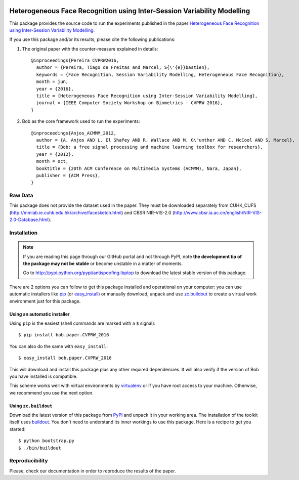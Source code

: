 .. image:: http://img.shields.io/badge/docs-stable-yellow.png
   :target: http://pythonhosted.org/bob.paper.CVPRW_2016/index.html
.. image:: https://img.shields.io/badge/github-master-0000c0.png
   :target: https://gitlab.idiap.ch/tiago.pereira/CVPRW_2016/tree/master
.. image:: http://img.shields.io/pypi/v/bob.paper.CVPRW_2016.png
   :target: https://pypi.python.org/pypi/bob.paper.CVPRW_2016
.. image:: https://img.shields.io/badge/original-data--files-a000a0.png
   :target: http://www.cbsr.ia.ac.cn/english/NIR-VIS-2.0-Database.html
.. image:: https://img.shields.io/badge/original-data--files-a000a0.png
   :target: http://mmlab.ie.cuhk.edu.hk/archive/facesketch.html
.. image:: https://gitlab.idiap.ch/tiago.pereira/bob.paper.CVPRW_2016/badges/master/build.svg?
   :target: https://gitlab.idiap.ch/tiago.pereira/bob.paper.CVPRW_2016/commits/master

========================================================================
Heterogeneous Face Recognition using Inter-Session Variability Modelling
========================================================================

This package provides the source code to run the experiments published in the paper `Heterogeneous Face Recognition using Inter-Session Variability Modelling <http://publications.idiap.ch/index.php/publications/show/3370>`_.

If you use this package and/or its results, please cite the following publications:

1. The original paper with the counter-measure explained in details::

    @inproceedings{Pereira_CVPRW2016,
      author = {Pereira, Tiago de Freitas and Marcel, S{\'{e}}bastien},
      keywords = {Face Recognition, Session Variability Modelling, Heterogeneous Face Recognition},
      month = jun,
      year = {2016},
      title = {Heterogeneous Face Recognition using Inter-Session Variability Modelling},
      journal = {IEEE Computer Society Workshop on Biometrics - CVPRW 2016},
    }


2. Bob as the core framework used to run the experiments::

    @inproceedings{Anjos_ACMMM_2012,
      author = {A. Anjos AND L. El Shafey AND R. Wallace AND M. G\"unther AND C. McCool AND S. Marcel},
      title = {Bob: a free signal processing and machine learning toolbox for researchers},
      year = {2012},
      month = oct,
      booktitle = {20th ACM Conference on Multimedia Systems (ACMMM), Nara, Japan},
      publisher = {ACM Press},
    }





Raw Data
--------
 
This package does not provide the dataset used in the paper.
They must be downloaded separately from CUHK_CUFS (`<http://mmlab.ie.cuhk.edu.hk/archive/facesketch.html>`_) and CBSR NIR-VIS-2.0 (`<http://www.cbsr.ia.ac.cn/english/NIR-VIS-2.0-Database.html>`_).

 

Installation
------------

.. note:: 

  If you are reading this page through our GitHub portal and not through PyPI,
  note **the development tip of the package may not be stable** or become
  unstable in a matter of moments.

  Go to `http://pypi.python.org/pypi/antispoofing.lbptop
  <http://pypi.python.org/pypi/bob.paper.CVPRW_2016>`_ to download the latest
  stable version of this package.

There are 2 options you can follow to get this package installed and
operational on your computer: you can use automatic installers like `pip
<http://pypi.python.org/pypi/pip/>`_ (or `easy_install
<http://pypi.python.org/pypi/setuptools>`_) or manually download, unpack and
use `zc.buildout <http://pypi.python.org/pypi/zc.buildout>`_ to create a
virtual work environment just for this package.



Using an automatic installer
============================

Using ``pip`` is the easiest (shell commands are marked with a ``$`` signal)::

  $ pip install bob.paper.CVPRW_2016

You can also do the same with ``easy_install``::

  $ easy_install bob.paper.CVPRW_2016

This will download and install this package plus any other required
dependencies. It will also verify if the version of Bob you have installed
is compatible.

This scheme works well with virtual environments by `virtualenv
<http://pypi.python.org/pypi/virtualenv>`_ or if you have root access to your
machine. Otherwise, we recommend you use the next option.

Using ``zc.buildout``
=====================

Download the latest version of this package from `PyPI
<http://pypi.python.org/pypi/bob.paper.CVPRW_2016>`_ and unpack it in your
working area. The installation of the toolkit itself uses `buildout
<http://www.buildout.org/>`_. You don't need to understand its inner workings
to use this package. Here is a recipe to get you started::
  
  $ python bootstrap.py 
  $ ./bin/buildout

Reproducibility
---------------
Please, check our documentation in order to reproduce the results of the paper.

  
  
.. _Bob: http://idiap.github.io/bob/  
.. _virtualbox: http://www.virtualbox.org
.. _bob_bio: https://pypi.python.org/pypi/bob.bio.gmm/
